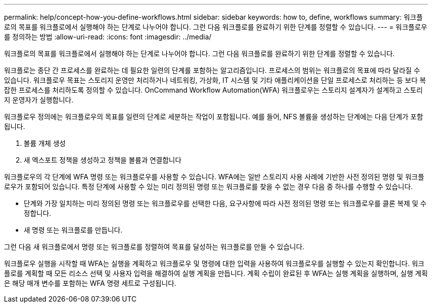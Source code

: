 ---
permalink: help/concept-how-you-define-workflows.html 
sidebar: sidebar 
keywords: how to, define, workflows 
summary: 워크플로의 목표를 워크플로에서 실행해야 하는 단계로 나누어야 합니다. 그런 다음 워크플로를 완료하기 위한 단계를 정렬할 수 있습니다. 
---
= 워크플로우를 정의하는 방법
:allow-uri-read: 
:icons: font
:imagesdir: ../media/


[role="lead"]
워크플로의 목표를 워크플로에서 실행해야 하는 단계로 나누어야 합니다. 그런 다음 워크플로를 완료하기 위한 단계를 정렬할 수 있습니다.

워크플로는 종단 간 프로세스를 완료하는 데 필요한 일련의 단계를 포함하는 알고리즘입니다. 프로세스의 범위는 워크플로의 목표에 따라 달라질 수 있습니다. 워크플로우 목표는 스토리지 운영만 처리하거나 네트워킹, 가상화, IT 시스템 및 기타 애플리케이션을 단일 프로세스로 처리하는 등 보다 복잡한 프로세스를 처리하도록 정의할 수 있습니다. OnCommand Workflow Automation(WFA) 워크플로우는 스토리지 설계자가 설계하고 스토리지 운영자가 실행합니다.

워크플로우 정의에는 워크플로우의 목표를 일련의 단계로 세분하는 작업이 포함됩니다. 예를 들어, NFS 볼륨을 생성하는 단계에는 다음 단계가 포함됩니다.

. 볼륨 개체 생성
. 새 엑스포트 정책을 생성하고 정책을 볼륨과 연결합니다


워크플로우의 각 단계에 WFA 명령 또는 워크플로우를 사용할 수 있습니다. WFA에는 일반 스토리지 사용 사례에 기반한 사전 정의된 명령 및 워크플로우가 포함되어 있습니다. 특정 단계에 사용할 수 있는 미리 정의된 명령 또는 워크플로를 찾을 수 없는 경우 다음 중 하나를 수행할 수 있습니다.

* 단계와 가장 일치하는 미리 정의된 명령 또는 워크플로우를 선택한 다음, 요구사항에 따라 사전 정의된 명령 또는 워크플로우를 클론 복제 및 수정합니다.
* 새 명령 또는 워크플로를 만듭니다.


그런 다음 새 워크플로에서 명령 또는 워크플로를 정렬하여 목표를 달성하는 워크플로를 만들 수 있습니다.

워크플로우 실행을 시작할 때 WFA는 실행을 계획하고 워크플로우 및 명령에 대한 입력을 사용하여 워크플로우를 실행할 수 있는지 확인합니다. 워크플로를 계획할 때 모든 리소스 선택 및 사용자 입력을 해결하여 실행 계획을 만듭니다. 계획 수립이 완료된 후 WFA는 실행 계획을 실행하며, 실행 계획은 해당 매개 변수를 포함하는 WFA 명령 세트로 구성됩니다.
